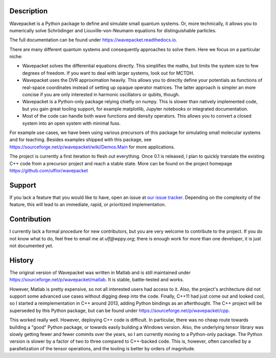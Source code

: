 Description
-----------

Wavepacket is a Python package to define and simulate small
quantum systems. Or, more technically, it allows you to numerically
solve Schrödinger and Liouville-von-Neumann equations for
distinguishable particles.

The full documentation can be found under https://wavepacket.readthedocs.io.

There are many different quantum systems and consequently approaches
to solve them. Here we focus on a particular niche:

- Wavepacket solves the differential equations directly. This simplifies
  the maths, but limits the system size to few degrees of freedom.
  If you want to deal with larger systems, look out for MCTDH.
- Wavepacket uses the DVR approximation heavily. This allows you to
  directly define your potentials as functions of real-space coordinates
  instead of setting up opaque operator matrices.
  The latter approach is simpler an more concise if you are only
  interested in harmonic oscillators or qubits, though.
- Wavepacket is a Python-only package relying chiefly on numpy.
  This is slower than natively implemented code, but you gain
  great tooling support, for example matplotlib, Jupyter notebooks or
  integrated documentation.
- Most of the code can handle both wave functions and density operators.
  This allows you to convert a closed system into an open
  system with minimal fuss.

For example use cases, we have been using various precursors of this
package for simulating small molecular systems and for teaching.
Besides examples shipped with this package, see
https://sourceforge.net/p/wavepacket/wiki/Demos.Main for more applications.

The project is currently a first iteration to flesh out everything. Once
0.1 is released, I plan to quickly translate the existing C++ code from
a precursor project and reach a stable state. More can be found on the
project homepage https://github.com/ulflor/wavepacket


Support
-------

If you lack a feature that you would like to have, open an issue at
`our issue tracker <https://github.com/ulflor/wavepacket/issues>`_.
Depending on the complexity of the feature, this will lead to an immediate,
rapid, or prioritized implementation.


Contribution
------------

I currently lack a formal procedure for new contributors, but you are
very welcome to contribute to the project. If you do not know what to
do, feel free to email me at `ulf@wppy.org`; there is enough work for
more than one developer, it is just not documented yet.


History
-------

The original version of Wavepacket was written in Matlab and is still
maintained under https://sourceforge.net/p/wavepacket/matlab. It is stable,
battle-tested and works.

However, Matlab is pretty expensive, so not all interested users had
access to it. Also, the project's architecture did not support some
advanced use cases without digging deep into the code. Finally,
C++11 had just come out and looked cool, so I started a
reimplementation in C++ around 2013, adding Python bindings as an
afterthought. The C++ project will be superseded by this Python package, but
can be found under https://sourceforge.net/p/wavepacket/cpp.

This worked really well. However, deploying C++ code is difficult.
In particular, there was no cheap route towards building a "good"
Python package, or towards easily building a Windows version.
Also, the underlying tensor library was slowly
getting fewer and fewer commits over the years, so I am currently
moving to a Python-only package. 
The Python version is slower by a factor of two to three compared
to C++-backed code. This is, however, often cancelled by a
parallelization of the tensor operations, and the tooling is better by orders
of magnitude.
